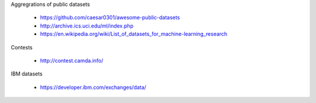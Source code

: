 
Aggregrations of public datasets

  * https://github.com/caesar0301/awesome-public-datasets
  * http://archive.ics.uci.edu/ml/index.php
  * https://en.wikipedia.org/wiki/List_of_datasets_for_machine-learning_research
    
Contests

  * http://contest.camda.info/    

IBM datasets

  * https://developer.ibm.com/exchanges/data/
